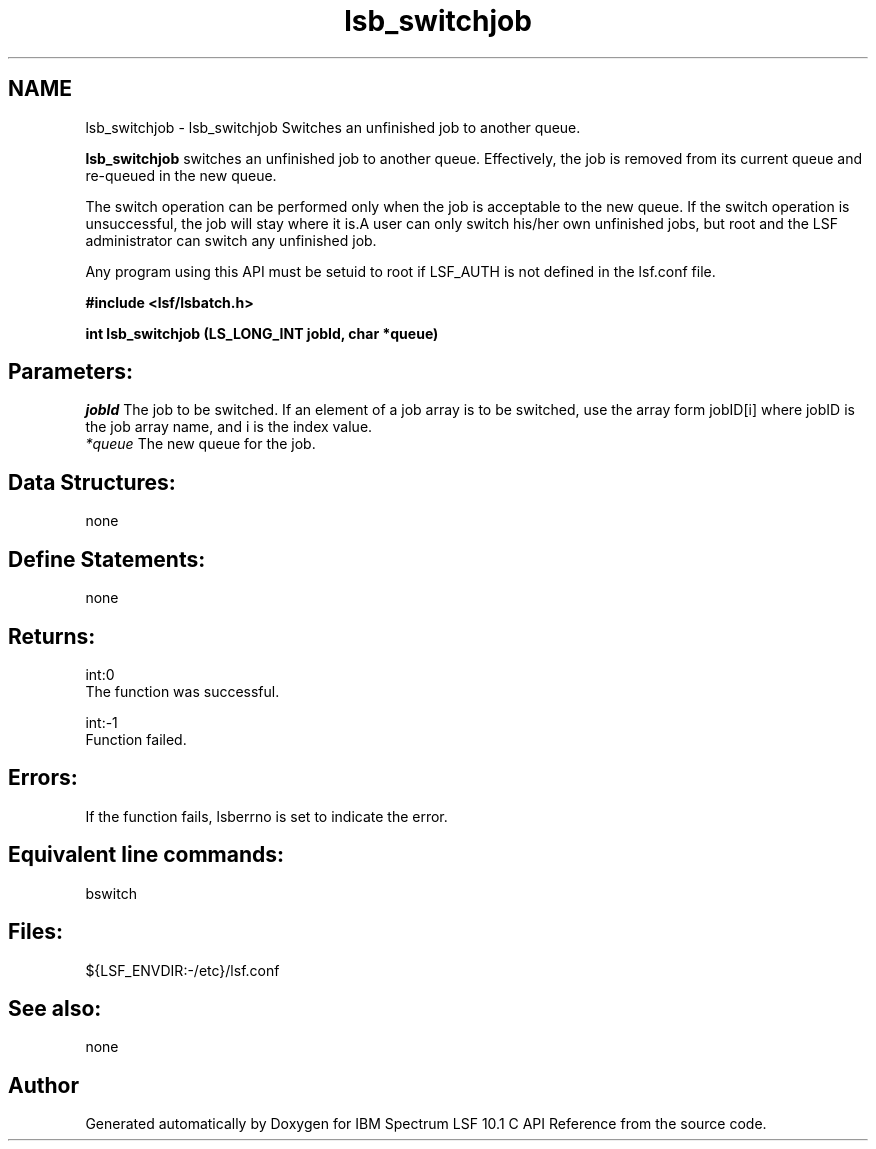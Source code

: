 .TH "lsb_switchjob" 3 "10 Jun 2021" "Version 10.1" "IBM Spectrum LSF 10.1 C API Reference" \" -*- nroff -*-
.ad l
.nh
.SH NAME
lsb_switchjob \- lsb_switchjob 
Switches an unfinished job to another queue.
.PP
\fBlsb_switchjob\fP switches an unfinished job to another queue. Effectively, the job is removed from its current queue and re-queued in the new queue.
.PP
The switch operation can be performed only when the job is acceptable to the new queue. If the switch operation is unsuccessful, the job will stay where it is.A user can only switch his/her own unfinished jobs, but root and the LSF administrator can switch any unfinished job.
.PP
Any program using this API must be setuid to root if LSF_AUTH is not defined in the lsf.conf file.
.PP
\fB#include <lsf/lsbatch.h>\fP
.PP
\fB int lsb_switchjob (LS_LONG_INT jobId, char *queue)\fP
.PP
.SH "Parameters:"
\fIjobId\fP The job to be switched. If an element of a job array is to be switched, use the array form jobID[i] where jobID is the job array name, and i is the index value. 
.br
\fI*queue\fP The new queue for the job.
.PP
.SH "Data Structures:" 
.PP
none
.PP
.SH "Define Statements:" 
.PP
none
.PP
.SH "Returns:"
int:0 
.br
 The function was successful. 
.PP
int:-1 
.br
 Function failed.
.PP
.SH "Errors:" 
.PP
If the function fails, lsberrno is set to indicate the error.
.PP
.SH "Equivalent line commands:" 
.PP
bswitch
.PP
.SH "Files:" 
.PP
${LSF_ENVDIR:-/etc}/lsf.conf
.PP
.SH "See also:"
none 
.PP

.SH "Author"
.PP 
Generated automatically by Doxygen for IBM Spectrum LSF 10.1 C API Reference from the source code.
